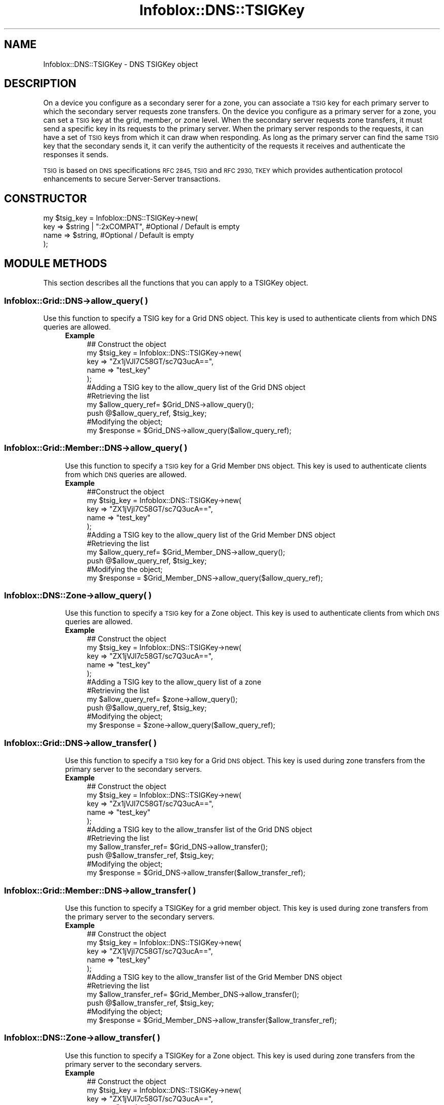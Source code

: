 .\" Automatically generated by Pod::Man 4.14 (Pod::Simple 3.40)
.\"
.\" Standard preamble:
.\" ========================================================================
.de Sp \" Vertical space (when we can't use .PP)
.if t .sp .5v
.if n .sp
..
.de Vb \" Begin verbatim text
.ft CW
.nf
.ne \\$1
..
.de Ve \" End verbatim text
.ft R
.fi
..
.\" Set up some character translations and predefined strings.  \*(-- will
.\" give an unbreakable dash, \*(PI will give pi, \*(L" will give a left
.\" double quote, and \*(R" will give a right double quote.  \*(C+ will
.\" give a nicer C++.  Capital omega is used to do unbreakable dashes and
.\" therefore won't be available.  \*(C` and \*(C' expand to `' in nroff,
.\" nothing in troff, for use with C<>.
.tr \(*W-
.ds C+ C\v'-.1v'\h'-1p'\s-2+\h'-1p'+\s0\v'.1v'\h'-1p'
.ie n \{\
.    ds -- \(*W-
.    ds PI pi
.    if (\n(.H=4u)&(1m=24u) .ds -- \(*W\h'-12u'\(*W\h'-12u'-\" diablo 10 pitch
.    if (\n(.H=4u)&(1m=20u) .ds -- \(*W\h'-12u'\(*W\h'-8u'-\"  diablo 12 pitch
.    ds L" ""
.    ds R" ""
.    ds C` ""
.    ds C' ""
'br\}
.el\{\
.    ds -- \|\(em\|
.    ds PI \(*p
.    ds L" ``
.    ds R" ''
.    ds C`
.    ds C'
'br\}
.\"
.\" Escape single quotes in literal strings from groff's Unicode transform.
.ie \n(.g .ds Aq \(aq
.el       .ds Aq '
.\"
.\" If the F register is >0, we'll generate index entries on stderr for
.\" titles (.TH), headers (.SH), subsections (.SS), items (.Ip), and index
.\" entries marked with X<> in POD.  Of course, you'll have to process the
.\" output yourself in some meaningful fashion.
.\"
.\" Avoid warning from groff about undefined register 'F'.
.de IX
..
.nr rF 0
.if \n(.g .if rF .nr rF 1
.if (\n(rF:(\n(.g==0)) \{\
.    if \nF \{\
.        de IX
.        tm Index:\\$1\t\\n%\t"\\$2"
..
.        if !\nF==2 \{\
.            nr % 0
.            nr F 2
.        \}
.    \}
.\}
.rr rF
.\" ========================================================================
.\"
.IX Title "Infoblox::DNS::TSIGKey 3"
.TH Infoblox::DNS::TSIGKey 3 "2018-06-05" "perl v5.32.0" "User Contributed Perl Documentation"
.\" For nroff, turn off justification.  Always turn off hyphenation; it makes
.\" way too many mistakes in technical documents.
.if n .ad l
.nh
.SH "NAME"
Infoblox::DNS::TSIGKey \- DNS TSIGKey object
.SH "DESCRIPTION"
.IX Header "DESCRIPTION"
On a device you configure as a secondary serer for a zone, you can associate a \s-1TSIG\s0 key for each primary
server to which the secondary server requests zone transfers. On the device you configure as a primary server
for a zone, you can set a \s-1TSIG\s0 key at the grid, member, or zone level. When the secondary server requests
zone transfers, it must send a specific key in its requests to the primary server. When the primary server
responds to the requests, it can have a set of \s-1TSIG\s0 keys from which it can draw when responding. As long as
the primary server can find the same \s-1TSIG\s0 key that the secondary sends it, it can verify the authenticity of the requests it receives and authenticate the responses it sends.
.PP
\&\s-1TSIG\s0 is based on \s-1DNS\s0 specifications \s-1RFC 2845, TSIG\s0 and \s-1RFC 2930, TKEY\s0 which provides authentication protocol enhancements to secure Server-Server transactions.
.SH "CONSTRUCTOR"
.IX Header "CONSTRUCTOR"
.Vb 4
\&  my $tsig_key = Infoblox::DNS::TSIGKey\->new(
\&     key  => $string | ":2xCOMPAT",  #Optional / Default is empty
\&     name => $string,                #Optional / Default is empty
\& );
.Ve
.SH "MODULE METHODS"
.IX Header "MODULE METHODS"
This section describes all the functions that you can apply to a TSIGKey object.
.SS "Infoblox::Grid::DNS\->allow_query( )"
.IX Subsection "Infoblox::Grid::DNS->allow_query( )"
.Vb 1
\& Use this function to specify a TSIG key for a Grid DNS object. This key is used to authenticate clients from which DNS queries are allowed.
.Ve
.RS 4
.IP "\fBExample\fR" 4
.IX Item "Example"
.Vb 11
\& ## Construct the object
\& my $tsig_key = Infoblox::DNS::TSIGKey\->new(
\&     key  => "Zx1jVJl7C58GT/sc7Q3ucA==",
\&     name => "test_key"
\& );
\& #Adding a TSIG key to the allow_query list of the Grid DNS object
\& #Retrieving the list
\& my $allow_query_ref= $Grid_DNS\->allow_query();
\& push @$allow_query_ref, $tsig_key;
\& #Modifying the object;
\& my $response = $Grid_DNS\->allow_query($allow_query_ref);
.Ve
.RE
.RS 4
.RE
.SS "Infoblox::Grid::Member::DNS\->allow_query( )"
.IX Subsection "Infoblox::Grid::Member::DNS->allow_query( )"
.RS 4
Use this function to specify a \s-1TSIG\s0 key for a Grid Member \s-1DNS\s0 object. This key is used to authenticate clients from which \s-1DNS\s0 queries are allowed.
.IP "\fBExample\fR" 4
.IX Item "Example"
.Vb 11
\& ##Construct the object
\& my $tsig_key = Infoblox::DNS::TSIGKey\->new(
\&     key  => "ZX1jVjl7C58GT/sc7Q3ucA==",
\&     name => "test_key"
\& );
\& #Adding a TSIG key to the allow_query list of the Grid Member DNS object
\& #Retrieving the list
\& my $allow_query_ref= $Grid_Member_DNS\->allow_query();
\& push @$allow_query_ref, $tsig_key;
\& #Modifying the object;
\& my $response = $Grid_Member_DNS\->allow_query($allow_query_ref);
.Ve
.RE
.RS 4
.RE
.SS "Infoblox::DNS::Zone\->allow_query( )"
.IX Subsection "Infoblox::DNS::Zone->allow_query( )"
.RS 4
Use this function to specify a \s-1TSIG\s0 key for a Zone object. This key is used to authenticate clients from which \s-1DNS\s0 queries are allowed.
.IP "\fBExample\fR" 4
.IX Item "Example"
.Vb 11
\& ## Construct the object
\& my $tsig_key = Infoblox::DNS::TSIGKey\->new(
\&     key  => "ZX1jVJl7c58GT/sc7Q3ucA==",
\&     name => "test_key"
\& );
\& #Adding a TSIG key to the allow_query list of a zone
\& #Retrieving the list
\& my $allow_query_ref= $zone\->allow_query();
\& push @$allow_query_ref, $tsig_key;
\& #Modifying the object;
\& my $response = $zone\->allow_query($allow_query_ref);
.Ve
.RE
.RS 4
.RE
.SS "Infoblox::Grid::DNS\->allow_transfer( )"
.IX Subsection "Infoblox::Grid::DNS->allow_transfer( )"
.RS 4
Use this function to specify a \s-1TSIG\s0 key for a Grid \s-1DNS\s0 object. This key is used during zone transfers from the primary server to the secondary servers.
.IP "\fBExample\fR" 4
.IX Item "Example"
.Vb 11
\& ## Construct the object
\& my $tsig_key = Infoblox::DNS::TSIGKey\->new(
\&     key  => "Zx1jVJl7C58GT/sc7Q3ucA==",
\&     name => "test_key"
\& );
\& #Adding a TSIG key to the allow_transfer list of the Grid DNS object
\& #Retrieving the list
\& my $allow_transfer_ref= $Grid_DNS\->allow_transfer();
\& push @$allow_transfer_ref, $tsig_key;
\& #Modifying the object;
\& my $response = $Grid_DNS\->allow_transfer($allow_transfer_ref);
.Ve
.RE
.RS 4
.RE
.SS "Infoblox::Grid::Member::DNS\->allow_transfer( )"
.IX Subsection "Infoblox::Grid::Member::DNS->allow_transfer( )"
.RS 4
Use this function to specify a TSIGKey for a grid member object. This key is used during zone transfers from the primary server to the secondary servers.
.IP "\fBExample\fR" 4
.IX Item "Example"
.Vb 11
\& ## Construct the object
\& my $tsig_key = Infoblox::DNS::TSIGKey\->new(
\&     key  => "ZX1jVjl7C58GT/sc7Q3ucA==",
\&     name => "test_key"
\& );
\& #Adding a TSIG key to the allow_transfer list of the Grid Member DNS object
\& #Retrieving the list
\& my $allow_transfer_ref= $Grid_Member_DNS\->allow_transfer();
\& push @$allow_transfer_ref, $tsig_key;
\& #Modifying the object;
\& my $response = $Grid_Member_DNS\->allow_transfer($allow_transfer_ref);
.Ve
.RE
.RS 4
.RE
.SS "Infoblox::DNS::Zone\->allow_transfer( )"
.IX Subsection "Infoblox::DNS::Zone->allow_transfer( )"
.RS 4
Use this function to specify a TSIGKey for a Zone object. This key is used during zone transfers from the primary server to the secondary servers.
.IP "\fBExample\fR" 4
.IX Item "Example"
.Vb 11
\&  ## Construct the object
\& my $tsig_key = Infoblox::DNS::TSIGKey\->new(
\&     key  => "ZX1jVJl7c58GT/sc7Q3ucA==",
\&     name => "test_key"
\& );
\& #Adding a TSIG key to the allow_transfer list of a zone
\& #Retrieving the list
\& my $allow_transfer_ref= $zone\->allow_transfer();
\& push @$allow_transfer_ref, $tsig_key;
\& #Modifying the object;
\& my $response = $zone\->allow_transfer($allow_transfer_ref);
.Ve
.RE
.RS 4
.RE
.SS "Infoblox::Grid::DNS\->allow_update( )"
.IX Subsection "Infoblox::Grid::DNS->allow_update( )"
.RS 4
Use this function to specify a TSIGKey for a grid \s-1DNS\s0 object. This key is used during dynamic \s-1DNS\s0 updates.
.IP "\fBExample\fR" 4
.IX Item "Example"
.Vb 11
\&  ## Construct the object
\& my $tsig_key = Infoblox::DNS::TSIGKey\->new(
\&     key  => "ZX1jVJl7C58gT/sc7Q3ucA==",
\&     name => "test_key"
\& );
\& #Adding a TSIG key to the allow_update list of the Grid DNS object
\& #Retrieving the list
\& my $allow_update_ref= $Grid_DNS\->allow_update();
\& push @$allow_update_ref, $tsig_key;
\& #Modifying the object;
\& my $response = $Grid_DNS\->allow_update($allow_transfer_ref);
.Ve
.RE
.RS 4
.RE
.SS "Infoblox::Grid::Member::DNS\->allow_update( )"
.IX Subsection "Infoblox::Grid::Member::DNS->allow_update( )"
.RS 4
Use this function to specify a TSIGKey for a grid member object. This key is used during dynamic \s-1DNS\s0 updates.
.IP "\fBExample\fR" 4
.IX Item "Example"
.Vb 11
\& ## Construct the object
\& my $tsig_key = Infoblox::DNS::TSIGKey\->new(
\&     key  => "ZX1jVJl7C58Gt/sc7Q3ucA==",
\&     name => "test_key"
\& );
\& # Configure a TSIG key for a Grid Member DNS object
\& #Retrieving the list
\& my $allow_update_ref= $Grid_Member_DNS\->allow_update();
\& push @$allow_update_ref, $tsig_key;
\& #Modifying the object;
\& my $response = $Grid_Member_DNS\->allow_update($allow_transfer_ref);
.Ve
.RE
.RS 4
.RE
.SS "Infoblox::DNS::Zone\->allow_update( )"
.IX Subsection "Infoblox::DNS::Zone->allow_update( )"
.RS 4
Use this function to specify a TSIGKey for a Zone object. This key is used during dynamic \s-1DNS\s0 updates.
.IP "\fBExample\fR" 4
.IX Item "Example"
.Vb 11
\&  ## Construct the object
\& my $tsig_key = Infoblox::DNS::TSIGKey\->new(
\&     key  => "ZX1jVJl7C58GT/sc7q3ucA==",
\&     name => "test_key"
\& );
\& # Configure TSIGKey on a Zone
\& #Retrieving the list
\& my $allow_update_ref= $zone\->allow_update();
\& push @$allow_update_ref, $tsig_key;
\& #Modifying the object;
\& my $response = $zone\->allow_update($allow_transfer_ref);
.Ve
.RE
.RS 4
.RE
.SS "Infoblox::Grid::DNS\->recursive_query_list( )"
.IX Subsection "Infoblox::Grid::DNS->recursive_query_list( )"
.RS 4
Use this function to specify a \s-1TSIG\s0 key for a Grid \s-1DNS\s0 object. This key is used to authenticate clients from which the grid is allowed to receive recursive queries.
.IP "\fBExample\fR" 4
.IX Item "Example"
.Vb 11
\&  ## Construct the object
\& my $tsig_key = Infoblox::DNS::TSIGKey\->new(
\&     key  => "ZX1jVJl7C58gT/sc7Q3ucA==",
\&     name => "test_key"
\& );
\& #Adding a TSIG key to the recursive_query_list list of the Grid DNS object
\& #Retrieving the list
\& my $recursive_query_list_ref= $Grid_DNS\->recursive_query_list();
\& push @$recursive_query_list_ref, $tsig_key;
\& #Modifying the object;
\& my $response = $Grid_DNS\->recursive_query_list($allow_transfer_ref);
.Ve
.RE
.RS 4
.RE
.SS "Infoblox::Grid::Member::DNS\->recursive_query_list( )"
.IX Subsection "Infoblox::Grid::Member::DNS->recursive_query_list( )"
.RS 4
Use this function to specify a \s-1TSIG\s0 key for a Grid Member \s-1DNS\s0 object. This key is used to authenticate clients from which recursive queries are allowed.
.IP "\fBExample\fR" 4
.IX Item "Example"
.RS 4
.PD 0
.IP "\fBExample\fR" 4
.IX Item "Example"
.PD
.Vb 5
\& ## Construct the object
\& my $tsig_key = Infoblox::DNS::TSIGKey\->new(
\&     key  => "ZX1jVJl7C58Gt/sc7Q3ucA==",
\&     name => "test_key"
\& );
\&
\& # Configure a TSIG key for a Grid Member DNS object
\& #Retrieving the list
\& my $recursive_query_list_ref= $Grid_Member_DNS\->recursive_query_list();
\& push @$recursive_query_list_ref, $tsig_key;
\& #Modifying the object;
\& my $response = $Grid_Member_DNS\->recursive_query_list($allow_transfer_ref);
.Ve
.RE
.RS 4
.RE
.RE
.RS 4
.RE
.SH "METHODS"
.IX Header "METHODS"
This section describes all the methods that you can use to configure and retrieve the attribute values of a TSIGKey object.
.SS "algorithm( )"
.IX Subsection "algorithm( )"
.RS 4
Use this method to set or retrieve the algorithm of the \s-1TSIG\s0 key you want to use.
.Sp
Include the specified parameter to set the attribute value. Omit the parameter to retrieve the attribute value.
.IP "\fBParameter\fR" 4
.IX Item "Parameter"
Desired algorithm of the \s-1TSIG\s0 key. Valid values are \*(L"\s-1HMAC\-SHA256\*(R"\s0 and \*(L"\s-1HMAC\-MD5\*(R",\s0 which is the default.
.IP "\fBReturns\fR" 4
.IX Item "Returns"
If you specified a parameter, the method returns true when the modification succeeds, and returns false when the operation fails.
.Sp
If you did not specify a parameter, the method returns the attribute value.
.IP "\fBExample\fR" 4
.IX Item "Example"
.Vb 4
\& # Getting Algorithm
\& my $alg = $algorithmserver\->algorithm();
\& # Modifying algorithm
\& $tsig_key\->algorithm("HMAC\-SHA256");
.Ve
.RE
.RS 4
.RE
.SS "key( )"
.IX Subsection "key( )"
.RS 4
Use this method to add or retrieve a TSIGKey.
To use an existing \s-1TSIG\s0 key, type or paste the key in the Key field. The \s-1TSIG\s0 key string is a text string with a key generated by an encryption algorithm
.Sp
Include the specified parameter to set the attribute value. Omit the parameter to retrieve the attribute value.
.IP "\fBParameter\fR" 4
.IX Item "Parameter"
For \s-1TSIG\s0 zone transfers, valid values for a key are \f(CW":2xCOMPAT"\fR or a \s-1TSIG\s0 key string. \f(CW":2xCOMPAT"\fR means you are using Infoblox DNSone 2.x \s-1TSIG.\s0 If the key is \f(CW":2xCOMPAT"\fR, the name can only be \f(CW"tsig_xfer"\fR. For \s-1TSIG\s0 dynamic updates, the valid value a for key is a \s-1TSIG\s0 key string.
.IP "\fBReturns\fR" 4
.IX Item "Returns"
If you specified a parameter, the method returns true when the modification succeeds, and returns false when the operation fails.
.Sp
If you did not specify a parameter, the method returns the attribute value.
.IP "\fBExample\fR" 4
.IX Item "Example"
.Vb 4
\& # Getting key
\& my $key = $tsig_key\->key();
\& # Modifying key
\& $tsig_key\->key("ZX1jVJl7C58GT/sc7Q3ucB==");
.Ve
.RE
.RS 4
.RE
.SS "name( )"
.IX Subsection "name( )"
.RS 4
Use this method to set or retrieve the name of the TSIGKey.
.Sp
Enter a meaningful name for the key, such as a zone name or the name of the remote
name server with which the local server authenticates zone transfer requests and replies. This
name must match the name of the \s-1TSIG\s0 key on the other name server that use it to authenticate
zone transfers with the local server.
.Sp
Include the specified parameter to set the attribute value. Omit the parameter to retrieve the attribute value.
.IP "\fBParameter\fR" 4
.IX Item "Parameter"
Text with the \s-1TSIG\s0 key name.
.IP "\fBReturns\fR" 4
.IX Item "Returns"
If you specified a parameter, the method returns true when the modification succeeds, and returns false when the operation fails.
.Sp
If you did not specify a parameter, the method returns the attribute value.
.IP "\fBExample\fR" 4
.IX Item "Example"
.Vb 4
\& # Getting name
\& my $name = $tsig_key\->name();
\& # Modifying name
\& $tsig_key\->name("tsig_key1");
.Ve
.RE
.RS 4
.RE
.SH "SAMPLE CODE"
.IX Header "SAMPLE CODE"
The following sample code demonstrates the different functions that can be applied to an object, such as add and  modify. This sample also includes error handling for the operations.
.PP
\&\fB##Preparation prior to a \s-1DNS\s0 TSIGKey object insertion\fR
.PP
.Vb 3
\& #PROGRAM STARTS: Include all the modules that will be used
\& use strict;
\& use Infoblox;
\&
\& #Create a session to the Infoblox device
\& my $session = Infoblox::Session\->new(
\&     master   => "192.168.1.2",
\&     username => "admin",
\&     password => "infoblox"
\& );
\& unless ($session) {
\&    die("Construct session failed: ",
\&        Infoblox::status_code() . ":" . Infoblox::status_detail());
\& }
\& print "Session created successfully\en";
.Ve
.PP
\&\fB#Create a TSIGKey object\fR
.PP
.Vb 4
\&  my $tsig_key = Infoblox::DNS::TSIGKey\->new(
\&     key  => "ZX1jVJl7C58GT/sc7Q3ucA==",
\&     name => "test_key"
\& );
\&
\& unless($tsig_key) {
\&      die("Construct TSIGKey failed: ",
\&            Infoblox::status_code() . ":" . Infoblox::status_detail());
\& }
\& print "TSIGKey object created successfully\en";
\&
\& #Get the member DNS object and add a TSIGKey object to it
\&
\& my @result_array = $session\->get(
\&     object => "Infoblox::Grid::Member::DNS",
\&     name   => "infoblox.localdomain"
\& );
\&
\& unless (scalar(@result_array) == 0) {
\&     my $memberdns = $result_array[0];
\&     if ($memberdns) {
\&
\&        #Add a TSIG key to the Grid Member DNS object allow_transfer list.
\&        my $allow_transfer_ref=$memberdns\->allow_transfer();
\&        push @$allow_transfer_ref, $tsig_key;
\&        $memberdns\->allow_transfer($allow_transfer_ref)
\&             or die("modify member failed: ",
\&                    Infoblox::status_code() . ":" . Infoblox::status_detail());
\&         print "TSIGKey added to Member DNS object successfully\en";
\&
\&     #Update the Grid Member DNS object through the Infoblox session.
\&         $session\->modify($memberdns)
\&             or die("modify session failed: ",
\&                    $session\->status_code() . ":" . $session\->status_detail());
\&         print "Member DNS object with TSIGKey updated to Infoblox device successfully\en";
\&
\&         #Modify existing TSIGKey object
\&         #Modifying the value of the specified object.
\&
\&         $tsig_key\->name("another_test_key");
\&         print "Modify TSIG name value\en";
\&
\&         #Replace the key in the allow_transfer list
\&         my $allow_transfer_ref2=$memberdns\->allow_transfer();
\&
\&         if(ref($allow_transfer_ref2) eq \*(AqARRAY\*(Aq){
\&             map { if((ref($_) eq \*(AqInfoblox::DNS::TSIGKey\*(Aq)&&($_\->name() eq \*(Aqtest_key\*(Aq)){ $_=$tsig_key;} } @$allow_transfer_ref2;
\&         }
\&
\&         $memberdns\->allow_transfer($allow_transfer_ref2)
\&             or die("modify member failed: ",
\&                    Infoblox::status_code() . ":" . Infoblox::status_detail());
\&         print "TSIG name updated to Member DNS object successfully\en";
\&
\&        #Update the Grid Member DNS object through the Infoblox session.
\&         $session\->modify($memberdns)
\&             or die("modify session failed: ",
\&                 $session\->status_code() . ":" . $session\->status_detail());
\&                 print "Member DNS object with TSIG name updated to Infoblox device successfully\en";
\&              }
\&          } else {
\&              print "No member found with the specified name.";
\&          }
\&
\& ####PROGRAM ENDS####
.Ve
.SH "AUTHOR"
.IX Header "AUTHOR"
Infoblox Inc. <http://www.infoblox.com/>
.SH "SEE ALSO"
.IX Header "SEE ALSO"
Infoblox::Session,Infoblox::Session\->\fBget()\fR, Infoblox::Session\->\fBmodify()\fR,Infoblox::Grid::Member::DNS, Infoblox::DNS::Zone, Infoblox::Grid::DNS
.SH "COPYRIGHT"
.IX Header "COPYRIGHT"
Copyright (c) 2017 Infoblox Inc.
